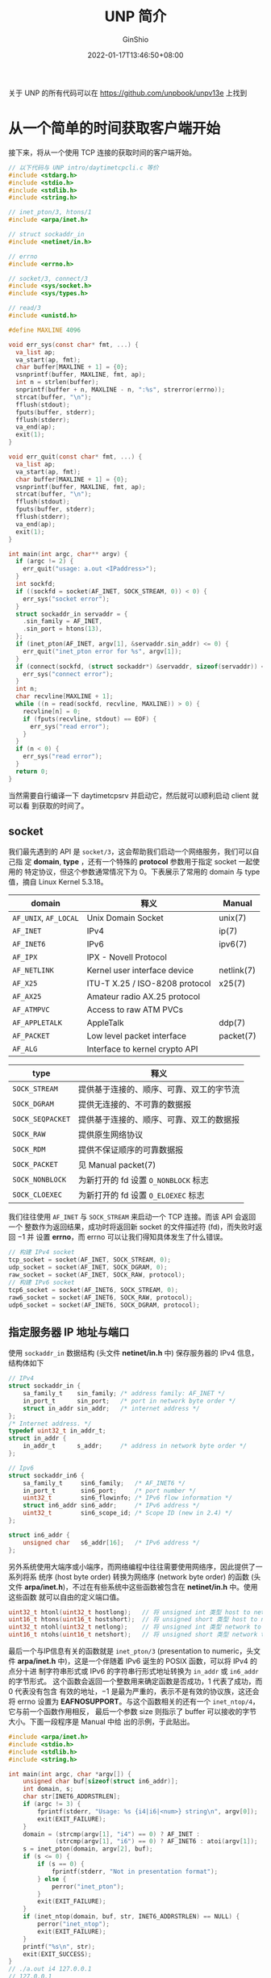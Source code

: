#+hugo_categories: API
#+hugo_tags: Note Unix Network Posix
#+hugo_draft: false
#+hugo_locale: zh
#+hugo_lastmod: 2022-04-08T15:13:54+08:00
#+hugo_auto_set_lastmod: nil
#+hugo_front_matter_key_replace: author>authors
#+hugo_custom_front_matter: :series ["UNP Note"] :series_weight 1
#+title: UNP 简介
#+author: GinShio
#+date: 2022-01-17T13:46:50+08:00
#+email: ginshio78@gmail.com
#+description: GinShio | Unix 网络编程：卷一 (3rd) 第一部分第一章：介绍
#+keywords: API Note Unix Network Posix
#+export_file_name: unixnetworkprogramming_001.zh-cn.txt


#+begin_info
关于 UNP 的所有代码可以在 https://github.com/unpbook/unpv13e 上找到
#+end_info

* 从一个简单的时间获取客户端开始
:properties:
:book:    Unix Network Programming
:part:    1. Introduction and TCP/IP
:chapter: 1. Introduction
:section: 2. A Simple Daytime Client
:end:

接下来，将从一个使用 TCP 连接的获取时间的客户端开始。
#+begin_src c
// 以下代码与 UNP intro/daytimetcpcli.c 等价
#include <stdarg.h>
#include <stdio.h>
#include <stdlib.h>
#include <string.h>

// inet_pton/3, htons/1
#include <arpa/inet.h>

// struct sockaddr_in
#include <netinet/in.h>

// errno
#include <errno.h>

// socket/3, connect/3
#include <sys/socket.h>
#include <sys/types.h>

// read/3
#include <unistd.h>

#define MAXLINE 4096

void err_sys(const char* fmt, ...) {
  va_list ap;
  va_start(ap, fmt);
  char buffer[MAXLINE + 1] = {0};
  vsnprintf(buffer, MAXLINE, fmt, ap);
  int n = strlen(buffer);
  snprintf(buffer + n, MAXLINE - n, ":%s", strerror(errno));
  strcat(buffer, "\n");
  fflush(stdout);
  fputs(buffer, stderr);
  fflush(stderr);
  va_end(ap);
  exit(1);
}

void err_quit(const char* fmt, ...) {
  va_list ap;
  va_start(ap, fmt);
  char buffer[MAXLINE + 1] = {0};
  vsnprintf(buffer, MAXLINE, fmt, ap);
  strcat(buffer, "\n");
  fflush(stdout);
  fputs(buffer, stderr);
  fflush(stderr);
  va_end(ap);
  exit(1);
}

int main(int argc, char** argv) {
  if (argc != 2) {
    err_quit("usage: a.out <IPaddress>");
  }
  int sockfd;
  if ((sockfd = socket(AF_INET, SOCK_STREAM, 0)) < 0) {
    err_sys("socket error");
  }
  struct sockaddr_in servaddr = {
    .sin_family = AF_INET,
    .sin_port = htons(13),
  };
  if (inet_pton(AF_INET, argv[1], &servaddr.sin_addr) <= 0) {
    err_quit("inet_pton error for %s", argv[1]);
  }
  if (connect(sockfd, (struct sockaddr*) &servaddr, sizeof(servaddr)) < 0) {
    err_sys("connect error");
  }
  int n;
  char recvline[MAXLINE + 1];
  while ((n = read(sockfd, recvline, MAXLINE)) > 0) {
    recvline[n] = 0;
    if (fputs(recvline, stdout) == EOF) {
      err_sys("read error");
    }
  }
  if (n < 0) {
    err_sys("read error");
  }
  return 0;
}
#+end_src

当然需要自行编译一下 daytimetcpsrv 并启动它，然后就可以顺利启动 client 就可以看
到获取的时间了。


** socket
我们最先遇到的 API 是 ~socket/3~​，这会帮助我们启动一个网络服务，我们可以自己指
定 *domain*, *type* ，还有一个特殊的 *protocol* 参数用于指定 socket 一起使用的
特定协议，但这个参数通常情况下为 0。下表展示了常用的 domain 与 type 值，摘自
Linux Kernel 5.3.18。

|-----------------------+--------------------------------+------------|
| domain                | 释义                           | Manual     |
|-----------------------+--------------------------------+------------|
| =AF_UNIX=, =AF_LOCAL= | Unix Domain Socket             | unix(7)    |
| =AF_INET=             | IPv4                           | ip(7)      |
| =AF_INET6=            | IPv6                           | ipv6(7)    |
| =AF_IPX=              | IPX - Novell Protocol          |            |
| =AF_NETLINK=          | Kernel user interface device   | netlink(7) |
| =AF_X25=              | ITU-T X.25 / ISO-8208 protocol | x25(7)     |
| =AF_AX25=             | Amateur radio AX.25 protocol   |            |
| =AF_ATMPVC=           | Access to raw ATM PVCs         |            |
| =AF_APPLETALK=        | AppleTalk                      | ddp(7)     |
| =AF_PACKET=           | Low level packet interface     | packet(7)  |
| =AF_ALG=              | Interface to kernel crypto API |            |

|------------------+------------------------------------------|
| type             | 释义                                     |
|------------------+------------------------------------------|
| =SOCK_STREAM=    | 提供基于连接的、顺序、可靠、双工的字节流 |
| =SOCK_DGRAM=     | 提供无连接的、不可靠的数据报             |
| =SOCK_SEQPACKET= | 提供基于连接的、顺序、可靠、双工的数据报 |
| =SOCK_RAW=       | 提供原生网络协议                         |
| =SOCK_RDM=       | 提供不保证顺序的可靠数据报               |
| =SOCK_PACKET=    | 见 Manual packet(7)                      |
| =SOCK_NONBLOCK=  | 为新打开的 fd 设置 ~O_NONBLOCK~ 标志     |
| =SOCK_CLOEXEC=   | 为新打开的 fd 设置 ~O_ELOEXEC~ 标志      |

我们往往使用 ~AF_INET~ 与 ~SOCK_STREAM~ 来启动一个 TCP 连接。而该 API 会返回一个
整数作为返回结果，成功时将返回新 socket 的文件描述符 (fd)，而失败时返回 $-1$ 并
设置 *errno*​，而 errno 可以让我们得知具体发生了什么错误。

#+begin_src c
// 构建 IPv4 socket
tcp_socket = socket(AF_INET, SOCK_STREAM, 0);
udp_socket = socket(AF_INET, SOCK_DGRAM, 0);
raw_socket = socket(AF_INET, SOCK_RAW, protocol);
// 构建 IPv6 socket
tcp6_socket = socket(AF_INET6, SOCK_STREAM, 0);
raw6_socket = socket(AF_INET6, SOCK_RAW, protocol);
udp6_socket = socket(AF_INET6, SOCK_DGRAM, protocol);
#+end_src


** 指定服务器 IP 地址与端口
使用 ~sockaddr_in~ 数据结构 (头文件 *netinet/in.h* 中) 保存服务器的 IPv4 信息，
结构体如下
#+begin_src c
// IPv4
struct sockaddr_in {
    sa_family_t    sin_family; /* address family: AF_INET */
    in_port_t      sin_port;   /* port in network byte order */
    struct in_addr sin_addr;   /* internet address */
};
/* Internet address. */
typedef uint32_t in_addr_t;
struct in_addr {
    in_addr_t      s_addr;     /* address in network byte order */
};

// Ipv6
struct sockaddr_in6 {
    sa_family_t     sin6_family;   /* AF_INET6 */
    in_port_t       sin6_port;     /* port number */
    uint32_t        sin6_flowinfo; /* IPv6 flow information */
    struct in6_addr sin6_addr;     /* IPv6 address */
    uint32_t        sin6_scope_id; /* Scope ID (new in 2.4) */
};

struct in6_addr {
    unsigned char   s6_addr[16];   /* IPv6 address */
};
#+end_src

另外系统使用大端序或小端序，而网络编程中往往需要使用网络序，因此提供了一系列将系
统序 (host byte order) 转换为网络序 (network byte order) 的函数 (头文件
*arpa/inet.h*)，不过在有些系统中这些函数被包含在 *netinet/in.h* 中。使用这些函数
就可以自由的定义端口值。
#+begin_src c
uint32_t htonl(uint32_t hostlong);   // 将 unsigned int 类型 host to network
uint16_t htons(uint16_t hostshort);  // 将 unsigned short 类型 host to network
uint32_t ntohl(uint32_t netlong);    // 将 unsigned int 类型 network to host
uint16_t ntohs(uint16_t netshort);   // 将 unsigned short 类型 network to host
#+end_src

最后一个与IP信息有关的函数就是 ~inet_pton/3~ (presentation to numeric，头文件
*arpa/inet.h* 中)，这是一个伴随着 IPv6 诞生的 POSIX 函数，可以将 IPv4 的点分十进
制字符串形式或 IPv6 的字符串行形式地址转换为 ~in_addr~ 或 ~in6_addr~ 的字节形式。
这个函数会返回一个整数用来确定函数是否成功，$1$ 代表了成功，而 $0$ 代表没有包含
有效的地址，$-1$ 是最为严重的，表示不是有效的协议族，这还会将 errno 设置为
*EAFNOSUPPORT*​。与这个函数相关的还有一个 ~inet_ntop/4~​，它与前一个函数作用相反，
最后一个参数 size 则指示了 buffer 可以接收的字节大小。下面一段程序是 Manual 中给
出的示例，于此贴出。
#+begin_src c
#include <arpa/inet.h>
#include <stdio.h>
#include <stdlib.h>
#include <string.h>

int main(int argc, char *argv[]) {
    unsigned char buf[sizeof(struct in6_addr)];
    int domain, s;
    char str[INET6_ADDRSTRLEN];
    if (argc != 3) {
        fprintf(stderr, "Usage: %s {i4|i6|<num>} string\n", argv[0]);
        exit(EXIT_FAILURE);
    }
    domain = (strcmp(argv[1], "i4") == 0) ? AF_INET :
             (strcmp(argv[1], "i6") == 0) ? AF_INET6 : atoi(argv[1]);
    s = inet_pton(domain, argv[2], buf);
    if (s <= 0) {
        if (s == 0) {
            fprintf(stderr, "Not in presentation format");
        } else {
            perror("inet_pton");
        }
        exit(EXIT_FAILURE);
    }
    if (inet_ntop(domain, buf, str, INET6_ADDRSTRLEN) == NULL) {
        perror("inet_ntop");
        exit(EXIT_FAILURE);
    }
    printf("%s\n", str);
    exit(EXIT_SUCCESS);
}
// ./a.out i4 127.0.0.1
// 127.0.0.1
// ./a.out i6 0:0:0:0:0:0:0:0
// ::
// ./a.out i6 1:0:0:0:0:0:0:8
// 1::8
// ./a.out i6 0:0:0:0:0:FFFF:204.152.189.116
// ::ffff:204.152.189.116
#+end_src

以前常用的函数则是支持 IPv4 的 =inet_addr/1= 系列函数
|------------------+------------------------------------------------------|
| 函数             | 使用                                                 |
|------------------+------------------------------------------------------|
| ~inet_aton/2~    | 点分十进制地址转换为 ~in_addr~ 结构，成功时返回 $1$  |
| ~inet_addr/1~    | 点分十进制地址转换为 ~in_addr~ 结构，无效时返回 $-1$ |
| ~inet_network/1~ | 与上一个函数类似，但返回的是主机序而非网络序         |
| ~inet_ntoa/1~    | 将网络序的 ~in_addr~ 转换为点分十进制字符串          |
| ~inet_lnaof/1~   | 返回 ~in_addr~ 地址中的主机地址部分 (主机序)         |
| ~inet_netof/1~   | 返回 ~in_addr~ 地址中的网络号部分 (主机序)           |


** 与服务器建立连接并读取数据
建立连接使用 ~connect/3~ 完成，先看一下函数原型
#+begin_src c
// #include <sys/socket.h>
// #include <sys/types.h>
int connect(int sockfd, const struct sockaddr *addr, socklen_t addrlen);
#+end_src

该函数接收 sockfd 用于监听主机端口，并使用 addr 接收服务器的地址、端口等信息，最
后一个参数则是 addr 的数据类型大小。

当然 socket 类型会影响该函数的行为：​~SOCK_DGRAM~ 类型的 socket，addr 是默认发送
和接收数据报的地址；而 ~SOCK_STREAM~ 和 ~SOCK_SEQPACKET~ 类型的 socket，将会试图
与指定地址建立连接。通常来说，基于连接的 socket 只允许调用成功一次该函数，而无连
接的 socket 可以多次调用该函数来更改关联的地址，并且自 Linux Kernel 2.2 以后，可
以通过连接到将 *sa_family* 设置为 ~AF_UNSPEC~ 来解除地址关联。

读取一个文件的数据往往采用 POSIX 函数 ~read/3~ ，接收 fd、buffer、接收的字节长度
size，最终会返回实际读取的字节长度，但是返回 -1 时代表发生错误并会设置
*errno*​。

往往在读取服务器数据时，采用循环的方式读取，直到读到的数据大小为 0 才认为此次读
取完成。虽然这个程序中每次读取都会直接读完所有数据 (因为数据只有 26 byte，而一次
可以接收 4096 byte)。

在这个示例中，数据传输完成由服务器关闭连接表示，这与 *HTTP/1.0* 是类似的；而
SMTP 采用两个字节序的 ASCII 回车符后跟 ASCII 换行符表示数据结束；Sun RPC 和 DNS
则是用一个包含数据大小的字段来确定何时结束数据。这些结果的背后是 *TCP 不提供数据
标记* ，你需要自己选择如何记录数据结束。



* 简单的时间获取服务端
:PROPERTIES:
:BOOK:    Unix Network Programming
:PART:    1. Introduction and TCP/IP
:CHAPTER: 1. Introduction
:SECTION: 5. A Simple Daytime Server
:END:

这里的服务端是对应上一节中的客户端，为客户端提供获取时间的服务。
#+begin_src c
// 以下代码与 UNP intro/daytimetcpsrv.c 等价
#include <stdbool.h>
#include <stdio.h>
#include <time.h>

#include <arpa/inet.h>
#include <netinet/in.h>
#include <unistd.h>

#include <sys/socket.h>
#include <sys/types.h>

#define LISTENQ 1024
#define MAXLINE 4096

int main(int argc, const char* argv[]) {
  int listenfd = socket(AF_INET, SOCK_STREAM, 0);
  if (listenfd == -1) {
    err_sys("listen error");
  }
  struct sockaddr_in servaddr = {
    .sin_family = AF_INET,
    .sin_port = htons(13),
    .sin_addr.s_addr = htonl(INADDR_ANY),
  };
  if (bind(listenfd, (struct sockaddr*) &servaddr, sizeof(servaddr)) == -1) {
    err_sys("bind error");
  }
  if (listen(listenfd, LISTENQ) == -1) {
    err_sys("listen error");
  }
  while (true) {
    int connfd = accept(listenfd, (struct sockaddr*) NULL, NULL);
    if (connfd == -1) {
      err_ret("connect error");
      continue;
    }
    time_t ticks = time(NULL);
    char buffer[MAXLINE + 1] = {0};
    snprintf(buffer, sizeof(buffer), "%.24s\r\n", ctime(&ticks));
    if (write(connfd, buffer, strlen(buffer)) == -1) {
      err_ret("write error");
    }
    if (close(connfd) == -1) {
      err_ret("close error");
    }
  }
}
#+end_src

可以看到与客户端不同的是，服务器在申请 socket 时没什么变化，但接下来服务器填写了
自己的 IP 与 Port 信息，Port 用于指示接下来监听的端口，而 IP 则是指定为了
~INADDR_ANY~​，这是系统中预定的 IP 地址的值。
|--------------------+-----------------+------------------------|
| 定义               |              值 | 释义                   |
|--------------------+-----------------+------------------------|
| ~INADDR_ANY~       |         0.0.0.0 | 接受所有 IP 发来的请求 |
| ~INADDR_LOOPBACK~  |       127.0.0.1 | 本地回环地址           |
| ~INADDR_BROADCAST~ | 255.255.255.255 | 广播地址               |

有趣的是，如果使用 _INADDR_ANY_ 的话，客户端可以使用路由器、网线提供的 DHCP 地址
访问服务器，而改为 _INADDR_LOOPBACK_ 时仅可通过 127.0.0.1 进行访问。当然这些数值
都需要通过 ~htonl/1~ 转换为网络序。

可能初看时不是很理解 bind 的含义，而且这个函数和 ~connect~ 的参数几乎一致。不过
不同的是，connect 用于客户端向服务器发起申请连接，而 DGRAM 类型则是将 fd 与 IP
信息绑定。这里 bind 也是将 IP 信息与 fd 进行绑定，根据 Manual 的解释，sockfd 申
请之后存在于地址族的名称空间之中，但没有绑定地址，因此需要此函数对 fd 与 addr 进
行绑定。

最后一个 ~listen/2~ 就是监听给出的 addr 及 port，这里的 sockfd 主要是
*SOCK_STREAM* 与 *SOCK_SEQPACKET* 类型的 socket。(~SOCK_DGRAM~ 又一次被排除在外
了) listen 的第二个参数，根据 Manual 的 NOTE 章节，目前版本的 Linux 代表了成功
accept 的 TCP 连接队列的长度。

在与客户端通信时，往往使用 ~accept/3~ 接收来自客户端的连接所创建的 connfd，经过
这一步后，TCP 完成连接从而状态改变为 *ESTABLISHED*​。当数据被准备好之后，服务器
就可以通过 ~write/3~ 将数据写入 connfd 发送给客户端，这与平时向文件中写内容是类
似的。最后我们只需要像关闭文件一样关闭 connfd 就可以了。

但是这个程序存在一些问题， ~while (true)~ 可以让服务器一直循环等待客户端请求到来，
但是一次只能接收一个请求并处理，这对大量请求情况下显然是不合适的。但在示例中，我
们仅使用了标准库函数 time 和 ctim，运行速度很快。但现实中我们可能需要几十秒甚至
一分钟处理一个请求，这时这样的服务器是不可接受的。

示例中的服务器被称为 *迭代服务器* (iterative server)，对于每个请求都迭代执行一次；
同时处理多个请求的服务器被称为 *并发服务器* (concurrent server)。而从 shell 终端
启动一个服务器可能会一直运行，因此我们常常使用 Unix 守护进程 (daemon)，可以在后
台运行，而不跟任何终端关联地运行。



* Unix 标准
:PROPERTIES:
:BOOK:    Unix Network Programming
:PART:    1. Introduction and TCP/IP
:CHAPTER: 1. Introduction
:SECTION: 10. Unix Standards
:END:

Unix 标准通常被称作 POSIX，即 *Portable Operating System Interface* (可移植操作
系统接口)。当然由于当时有多个机构进行标准化工作，因此 Unix 标准又有很多名字
~ISO/IEC 9945~, ~IEEE Std 1003.1~ 和单一 Unix 规范 (Signle UNIX Specification)，
当然经过发展，POSIX 也经历过版本更新，UNP 所介绍到了 POSIX.1-2001，如今最新标准
为 *POSIX.1-2017*​。

  - POSIX 第一版为 IEEE Std. 1003.1-1988，这一版规范了 Unix 内核的 C 语言接口，
    这些接口覆盖了进程原语 (fork，exec，signals 等)、进程环境 (user ID，程序组等)、
    文件与目录 (所有的 I/O 函数)、终端 I/O、系统数据库 (密码文件与组文件) 以及
    tar、cpio 等归档格式。不过当时 POSIX 被称为 ~IEEE-IX~ ，POSIX 这个名称是
    Richard Stallman 建议使用的。
  - IEEE Std. 1003.1-1990 为第二版，这一版正式称为 ISO 标准 *ISO/IEC 9945:1990*
    。这一版的改动很小，添加了新的副标题 "Part 1: System Application Program
    Interface (API) [C language]"
  - IEEE Std. 1003.2-1992 扩展到了两卷本，第二卷 "Part 2: Shell and Utilities"。
    这一卷定义了 shell (基于 System V Bourne Shell) 与大约 100 中命令行工具 (awk，
    vi，yacc等)，第二卷往往也被称为 *POSIX.2*
  - IEEE Std. 1003.1b-1993 升级自 1990 版，添加了 P1003.4 工作组开发的实时扩展部
    分，并新增了文件同步、异步 I/O、信号量、内存管理 (mmap 与共享内存)、进程调度、
    始终与定时器以及消息队列。
  - IEEE Std. 1003.1c-1995 又被称为 *ISO/IEC 9945-1:1996* ，包含了之前的 API、事
    实扩展、pthreads (1003.1c-1995) 以及对 1003.1b 的技术性修订。增添了三章关于
    线程的内容以及关于线程同步 (mutexes 与 condition_variables)、线程调度、线程
    同步以及信号句柄。将 ISO/IEC 9945 分为三部分
    - Part 1: System API (C language) --- 被称为 POSIX.1
    - Part 2: Shell and utilities     --- 被称为 POSIX.2
    - Part 3: System administration (正在开发)
  - IEEE Std. 1003.1g: Protocol-independent interfaces (PII) (协议无关接口) 定义
    了两个 API，被称为 *Detailed Network Interfaces* (DNI，详尽网络接口)：
    - DNI/Socket，基于 4.4BSD socket API
    - DNI/XTI，基于 X/Open XPG4 规范

X/Open 公司与开放软件基金会 (OSF) 合并成了 The Open Group，这是一个由厂商、工
业界最终用户、政府以及学术机构共同参加的标准化组织。
  - 1989 年 X/Open 发布了 X/Open 可移植指南第三期 (XPG3)
  - 1992 年发布了 XPG4，而第二版于 1994 年发布。这个版本也被称作 *Spec 1170* (规
    范 1170)，1170 是 926 个系统 API、70 个头文件 以及 174 个命令的总和。最终被
    称为 X/Open Signle UNIX Specification，或 *Unix 95*
  - 1997 年三月发布了 Signle Unix Specification 第二版，又称为 *Unix 98* 。这一
    版的魔数上升到了 1434，而工作站魔数直接到了 3030。这是因为该规范包含了
    Common Desktop Environment (CDE，公共桌面环境)，这导致必须依赖 X Window
    System 以及 Motif 用户接口。

再之后，单一 UNIX 规范与 POSIX.1 逐渐统一起来，UNP 主要介绍 POSIX.1-2001 (即
IEEE Std 1003.1-2001)。
